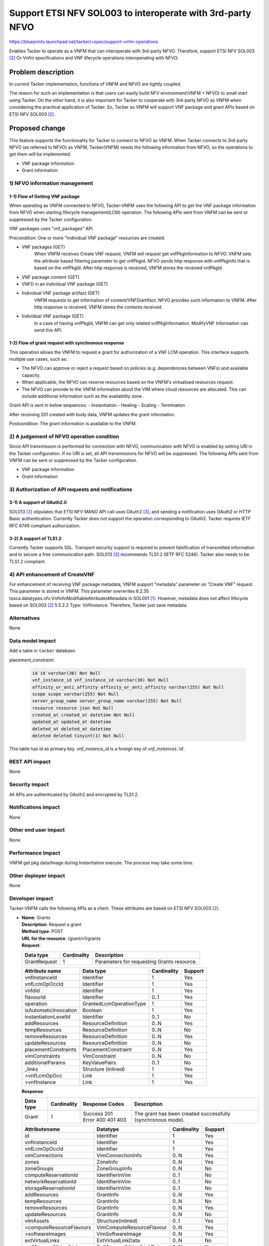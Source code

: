 ..
 This work is licensed under a Creative Commons Attribution 3.0 Unported
 License.
 http://creativecommons.org/licenses/by/3.0/legalcode


===========================================================
Support ETSI NFV SOL003 to interoperate with 3rd-party NFVO
===========================================================

https://blueprints.launchpad.net/tacker/+spec/support-vnfm-operations

Enables Tacker to operate as a VNFM that can interoperate with 3rd-party NFVO.
Therefore, support ETSI NFV SOL003 [#NFV-SOL003]_ Or-Vnfm specifications and
VNF lifecycle operations interoperating with NFVO.


Problem description
===================

In current Tacker implementation, functions of VNFM and NFVO are tightly coupled.

The reason for such an implementation is that users can easily build NFV
environment(VNFM + NFVO) to small start using Tacker. On the other hand,
it is also important for Tacker to cooperate with 3rd-party NFVO as VNFM when
considering the practical application of Tacker.
So, Tacker as VNFM will support VNF package and grant APIs based on ETSI NFV
SOL003 [#NFV-SOL003]_.



Proposed change
===============

This feature supports the functionality for Tacker to connect to NFVO as VNFM.
When Tacker connects to 3rd-party NFVO (as referred to NFVO) as VNFM,
Tacker(VNFM) needs the following information from NFVO, so the operations
to get them will be implemented.

- VNF package information
- Grant information

1) NFVO information management
------------------------------

1-1) Flow of Getting VNF package
~~~~~~~~~~~~~~~~~~~~~~~~~~~~~~~~
When operating as VNFM connected to NFVO, Tacker-VNFM uses the following API
to get the VNF package information from NFVO when starting
lifecycle management(LCM) operation.
The following APIs sent from VNFM can be sent or suppressed by the Tacker
configuration.

VNF packages uses "vnf_packages" API.

Precondition: One or more "Individual VNF package" resources are created.

.. seqdiag::

  seqdiag {
    Client; NFVO; tacker-server; tacker-conductor;

    Client -> "tacker-server" [label = "POST /vnf_instances/"];
    "tacker-server" ->> "tacker-server"
      [label = "Create VNF instance resource"];
    "tacker-server" -> "tacker-conductor"
      [label = "execute vnf_package list process{filter}"];
    NFVO <- "tacker-conductor"
      [label = "GET /vnf_packages/ with attribute filter(vnfdId)"];
    NFVO --> "tacker-conductor" [label = "Response 200 OK with VnfPkgInfo"];
    "tacker-server" <<- "tacker-conductor" [label = "(VnfPkgInfo)"];
    "tacker-server" ->> "tacker-server"
      [label = "Update VNF instance resource(VnfPkgInfo)"];
    "tacker-server" -> "tacker-conductor"
      [label = "execute vnf_package content process{vnfPkgId}"];
    NFVO <- "tacker-conductor"
      [label = "GET /vnf_packages/{vnfPkgId}/package_content "];
    NFVO --> "tacker-conductor"
      [label = "Response 200 OK with VNF package file"];
    "tacker-server" <<- "tacker-conductor"
      [label = "(VNF package content file)"];
    "tacker-server" ->> "tacker-server"[label = "Store received package file"];
    "tacker-server" -> "tacker-conductor"
      [label = "execute vnf_package vnfd process{vnfPkgId}"];
    NFVO <- "tacker-conductor"
    [label =
    "GET /vnf_packages/{vnfPkgId}/vnfd with 'Accept' header contains 'text/plain'"];
    NFVO --> "tacker-conductor" [label = "Response 200 OK with VNFD contents"];
    "tacker-server" <<- "tacker-conductor" [label = "(VNFD)"];
    "tacker-server" ->> "tacker-server"
      [label = "Update VNF instance resource(VNFD)"];
    "tacker-server" -> "tacker-conductor"
      [label = "execute vnf_package artifact process{vnfPkgId}"];
    NFVO <- "tacker-conductor"
      [label = "GET /vnf_packages/{vnfPkgId}/artifacts/{artifactPath}"];
    NFVO --> "tacker-conductor" [label = "Response 200 OK with artifact file"];
    "tacker-server" <<- "tacker-conductor" [label = "(artifact file)"];
    "tacker-server" ->> "tacker-server"
      [label = "Store received package file"];
    Client <-- "tacker-server" [label = " Response 201 Created"];
    "tacker-server" ->> "tacker-conductor"
      [label = "execute notification process"];
    Client <- "tacker-conductor" [label = "POST {callback URI}"];
    Client --> "tacker-conductor" [label = "Response 204 No Content"];
  }


* VNF packages (GET)
    When VNFM receives Create VNF request, VNFM will request get
    vnfPkgInformation to NFVO.
    VNFM sets the attribute based filtering parameter to get vnfPkgId.
    NFVO sends http response with vnfPkgInfo that is based on the vnfPkgId.
    After http response is received, VNFM stores the received vnfPkgId.
* VNF package content (GET)
* VNFD in an individual VNF package (GET)
* Individual VNF package artifact (GET)
    VNFM requests to get information of content/VNFD/artifact.
    NFVO provides such information to VNFM.
    After http response is received, VNFM stores the contents received.
* Individual VNF package (GET)
    In a case of having vnfPkgId, VNFM can get only related vnfPkgInformation.
    ModifyVNF Information can send this API.

1-2) Flow of grant request with synchronous response
~~~~~~~~~~~~~~~~~~~~~~~~~~~~~~~~~~~~~~~~~~~~~~~~~~~~

This operation allows the VNFM to request a grant for authorization of a VNF
LCM operation. This interface supports multiple use cases, such as:

* The NFVO can approve or reject a request based on policies (e.g. dependencies
  between VNFs) and available capacity.
* When applicable, the NFVO can reserve resources based on the VNFM's
  virtualised resources request.
* The NFVO can provide to the VNFM information about the VIM where cloud
  resources are allocated. This can include additional information such as
  the availability zone.

Grant API is sent in below sequences:
- Instantiation
- Healing
- Scaling
- Termination

.. seqdiag::

  seqdiag {
    Client; NFVO; tacker-server; tacker-conductor;

    Client -> "tacker-server" [label = "LCM Operation Request"];
    Client <-- "tacker-server" [label = "Response 202 Accepted"];
    "tacker-server" ->> "tacker-conductor"
      [label = "execute notification process"];
    Client <- "tacker-conductor" [label = "POST {callback URI} (STARTING)"];
    Client --> "tacker-conductor" [label = "Response: 204 No Content"];
    "tacker-server" -> "tacker-conductor"
      [label = "trriger asynchronous task"];
    NFVO <- "tacker-conductor" [label = "POST /grants"];
    NFVO --> "tacker-conductor" [label = "201 Created"];
    "tacker-conductor" ->> "tacker-conductor"
      [label = "execute notification process"];
    Client <- "tacker-conductor" [label = "POST {callback URI} (PROCESSING)"];
    Client --> "tacker-conductor" [label = "Response: 204 No Content"];
    "tacker-conductor" -> "VnfLcmDriver" [label = "execute MgmtDriver"];
    "tacker-conductor" <-- "VnfLcmDriver" [label = ""];
    "tacker-conductor" -> "VnfLcmDriver" [label = "execute VnfLcmDriver"];
    "tacker-conductor" <-- "VnfLcmDriver" [label = ""];
    "tacker-conductor" ->> "tacker-conductor"
      [label = "execute notification process"];
    Client <- "tacker-conductor" [label = "POST {callback URI} (COMPLETED)"];
    Client --> "tacker-conductor" [label = "Response: 204 No Content"];
  }


After receiving 201 created with body data, VNFM updates the grant information.

Postcondition: The grant information is available to the VNFM.

2) A judgement of NFVO operation condition
--------------------------------------------

Since API transmission is performed for connection with NFVO, communication
with NFVO is enabled by setting URI in the Tacker configuration.
If no URI is set, all API transmissions for NFVO will be suppressed.
The following APIs sent from VNFM can be sent or suppressed by the Tacker
configuration.

- VNF package information
- Grant information

3) Authorization of API requests and notifications
--------------------------------------------------

3-1) A support of OAuth2.0
~~~~~~~~~~~~~~~~~~~~~~~~~~

SOL013 [#NFV-SOL013]_ stipulates that ETSI NFV MANO API call uses
OAuth2 [#NFV-SOL013]_, and sending a notification uses OAuth2 or HTTP Basic
authentication.
Currently Tacker does not support the operation corresponding to OAuth2.
Tacker requires IETF RFC 6749 compliant authorization.

3-2) A support of TLS1.2
~~~~~~~~~~~~~~~~~~~~~~~~

Currently Tacker supports SSL. Transport security support is required to
prevent falsification of transmitted information and to secure a free
communication path.
SOL013 [#NFV-SOL013]_ recommends TLS1.2 (IETF RFC 5246). Tacker also needs to
be TLS1.2 compliant.

4) API enhancement of CreateVNF
-------------------------------

For enhancement of receiving VNF package metadata, VNFM support "metadata" parameter
on "Create VNF" request.
This parameter is stored in VNFM.
This parameter overwrites 6.2.35
tosca.datatypes.nfv.VnfInfoModifiableAttributesMetadata in SOL001
[#NFV-SOL001]_.
However, metadata does not affect lifecycle based on SOL003 [#NFV-SOL003]_
5.5.2.2 Type: VnfInstance. Therefore, Tacker just save metadata.


Alternatives
------------

None


Data model impact
-----------------

Add a table in ``tacker`` database.

placement_constraint:

    .. code-block:: python

       id id varchar(36) Not Null
       vnf_instance_id vnf_instance_id varchar(36) Not Null
       affinity_or_anti_affinity affinity_or_anti_affinity varchar(255) Not Null
       scope scope varchar(255) Not Null
       server_group_name server_group_name varchar(255) Not Null
       resource resource json Not Null
       created_at created_at datetime Not Null
       updated_at updated_at datetime
       deleted_at deleted_at datetime
       deleted deleted tinyint(1) Not Null

This table has `id` as primary key. `vnf_instance_id` is a foreign
key of `vnf_instances`.`id`.


REST API impact
---------------

None



Security impact
---------------

All APIs are authenticated by OAuth2 and encrypted by TLS1.2.


Notifications impact
--------------------

None

Other end user impact
---------------------

None

Performance Impact
------------------

VNFM get pkg data/Image during Instantiation execute.
The process may take some time.


Other deployer impact
---------------------

None

Developer impact
----------------

Tacker-VNFM calls the following APIs as a client.
These attributes are based on ETSI NFV SOL003 [#NFV-SOL003]_.

* | **Name**: Grants
  | **Description**: Request a grant
  | **Method type**: POST
  | **URL for the resource**: /grant/v1/grants
  | **Request**:

  +--------------+-------------+--------------------------------------------+
  | Data type    | Cardinality | Description                                |
  +==============+=============+============================================+
  | GrantRequest | 1           | Parameters for requesting Grants resource. |
  +--------------+-------------+--------------------------------------------+

  .. list-table::
     :header-rows: 1

     * - Attribute name
       - Data type
       - Cardinality
       - Support
     * - vnfInstanceId
       - Identifier
       - 1
       - Yes
     * - vnfLcmOpOccId
       - Identifier
       - 1
       - Yes
     * - vnfdId
       - Identifier
       - 1
       - Yes
     * - flavourId
       - Identifier
       - 0..1
       - Yes
     * - operation
       - GrantedLcmOperationType
       - 1
       - Yes
     * - isAutomaticInvocation
       - Boolean
       - 1
       - Yes
     * - instantiationLevelId
       - Identifier
       - 0..1
       - No
     * - addResources
       - ResourceDefinition
       - 0..N
       - Yes
     * - tempResources
       - ResourceDefinition
       - 0..N
       - No
     * - removeResources
       - ResourceDefinition
       - 0..N
       - Yes
     * - updateResources
       - ResourceDefinition
       - 0..N
       - No
     * - placementConstraints
       - PlacementConstraint
       - 0..N
       - Yes
     * - vimConstraints
       - VimConstraint
       - 0..N
       - No
     * - additionalParams
       - KeyValuePairs
       - 0..1
       - No
     * - _links
       - Structure (inlined)
       - 1
       - Yes
     * - >vnfLcmOpOcc
       - Link
       - 1
       - Yes
     * - >vnfInstance
       - Link
       - 1
       - Yes

  | **Response**:

  .. list-table::
     :widths: 10 10 20 50
     :header-rows: 1

     * - Data type
       - Cardinality
       - Response Codes
       - Description
     * - Grant
       - 1
       - | Success 201
         | Error 400 401 403
       - The grant has been created successfully (synchronous mode).

  .. list-table::
     :header-rows: 1

     * - Attributename
       - Datatype
       - Cardinality
       - Support
     * - id
       - Identifier
       - 1
       - Yes
     * - vnfInstanceId
       - Identifier
       - 1
       - Yes
     * - vnfLcmOpOccId
       - Identifier
       - 1
       - Yes
     * - vimConnections
       - VimConnectionInfo
       - 0..N
       - Yes
     * - zones
       - ZoneInfo
       - 0..N
       - Yes
     * - zoneGroups
       - ZoneGroupInfo
       - 0..N
       - No
     * - computeReservationId
       - IdentifierInVim
       - 0..1
       - No
     * - networkReservationId
       - IdentifierInVim
       - 0..1
       - No
     * - storageReservationId
       - IdentifierInVim
       - 0..1
       - No
     * - addResources
       - GrantInfo
       - 0..N
       - Yes
     * - tempResources
       - GrantInfo
       - 0..N
       - No
     * - removeResources
       - GrantInfo
       - 0..N
       - Yes
     * - updateResources
       - GrantInfo
       - 0..N
       - No
     * - vimAssets
       - Structure(inlined)
       - 0..1
       - Yes
     * - >computeResourceFlavours
       - VimComputeResourceFlavour
       - 0..N
       - Yes
     * - >softwareImages
       - VimSoftwareImage
       - 0..N
       - Yes
     * - extVirtualLinks
       - ExtVirtualLinkData
       - 0..N
       - No
     * - extManagedVirtualLinks
       - ExtManagedVirtualLinkData
       - 0..N
       - No
     * - additionalParams
       - KeyValuePairs
       - 0..1
       - Yes
     * - _links
       - Structure(inlined)
       - 1
       - Yes
     * - >self
       - Link
       - 1
       - Yes
     * - >vnfLcmOpOcc
       - Link
       - 1
       - Yes
     * - >vnfInstance
       - Link
       - 1
       - Yes


* | **Name**: VNF packages
  | **Description**: Query VNF packages information
  | **Method type**: GET
  | **URL for the resource**: /vnf_packages


* | **Name**: VNF package content
  | **Description**: Fetch an on-boarded VNF package
  | **Method type**: GET
  | **URL for the resource**: /vnf_packages/{vnfPkgId}/package_content


* | **Name**: VNFD of an individual VNF package
  | **Description**: Read VNFD of an onboarded VNF package
  | **Method type**: GET
  | **URL for the resource**: /vnf_packages/{vnfPkgId}/vnfd


* | **Name**: Individual VNF package artifact
  | **Description**: Fetch individual VNF package artifact
  | **Method type**: GET
  | **URL for the resource**: /vnf_packages/{vnfPkgId}/artifacts/{artifactPath}


* | **Name**: Individual VNF package
  | **Description**: Read information about an individual VNF package
  | **Method type**: GET
  | **URL for the resource**: /vnf_packages/{vnfPkgId}

Implementation
==============

Assignee(s)
-----------

Primary assignee:
 Makoto Hamada <makoto.hamada.xu@hco.ntt.co.jp>


Work Items
----------

* Implement process of Getting VNF package and Grant.
* Add new config and change Tacker Config documentation.
* Support OAuth2.0 and TLS1.2
* Support API enhancement of CreateVNF.
* Add new unit and functional tests.


Dependencies
============

"Create VNF" referred in "Proposed change" is ETSI SOL based API proposed
in the spec [#enhance_spec]_.


Testing
=======

Unit and functional test cases will be added for VNF package and Grant.


Documentation Impact
====================

A new configuration options for connection of NFV will be added to
configuration reference.


References
==========

.. [#NFV-SOL001] https://www.etsi.org/deliver/etsi_gs/NFV-SOL/001_099/001/02.06.01_60/gs_nfv-sol001v020601p.pdf
.. [#NFV-SOL003] https://www.etsi.org/deliver/etsi_gs/NFV-SOL/001_099/003/02.06.01_60/gs_nfv-sol003v020601p.pdf
.. [#NFV-SOL013] https://www.etsi.org/deliver/etsi_gs/NFV-SOL/001_099/013/02.06.01_60/gs_nfv-sol013v020601p.pdf
.. [#enhance_spec] https://specs.openstack.org/openstack/tacker-specs/specs/victoria/enhancement_enhance-vnf-lcm-api-support.html

